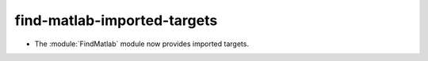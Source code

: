 find-matlab-imported-targets
----------------------------

* The :module:`FindMatlab` module now provides imported targets.
